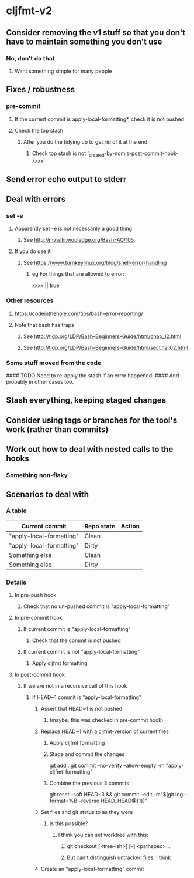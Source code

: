 * cljfmt-v2
** Consider removing the v1 stuff so that you don't have to maintain something you don't use
*** No, don't do that
**** Want something simple for many people
** Fixes / robustness
*** pre-commit
**** If the current commit is apply-local-formatting*, check it is not pushed
**** Check the top stash
***** After you do the tidying up to get rid of it at the end
****** Check top stash is not '_created-by-nomis-post-commit-hook-xxxx'
** Send error echo output to stderr
** Deal with errors
*** set -e
**** Apparently set -e is not necessarily a good thing
***** See http://mywiki.wooledge.org/BashFAQ/105
**** If you do use it
***** See https://www.turnkeylinux.org/blog/shell-error-handling
****** eg For things that are allowed to error:
xxxx || true
*** Other resources
**** https://codeinthehole.com/tips/bash-error-reporting/
**** Note that bash has traps
***** See http://tldp.org/LDP/Bash-Beginners-Guide/html/chap_12.html
***** See http://tldp.org/LDP/Bash-Beginners-Guide/html/sect_12_02.html
*** Some stuff moved from the code
#### TODO Need to re-apply the stash if an error happened.
####      And probably in other cases too.
** Stash everything, keeping staged changes
** Consider using tags or branches for the tool's work (rather than commits)
** Work out how to deal with nested calls to the hooks
*** Something non-flaky
** Scenarios to deal with
*** A table
| Current commit           | Repo state | Action |
|--------------------------+------------+--------|
| "apply-local-formatting" | Clean      |        |
| "apply-local-formatting" | Dirty      |        |
| Something else           | Clean      |        |
| Something else           | Dirty      |        |
|--------------------------+------------+--------|
*** Details
**** In pre-push hook
***** Check that no un-pushed commit is "apply-local-formatting"
**** In pre-commit hook
***** If current commit is "apply-local-formatting"
****** Check that the commit is not pushed
***** If current commit is not "apply-local-formatting"
****** Apply cljfmt formatting
**** In post-commit hook
***** If we are not in a recursive call of this hook
****** If HEAD~1 commit is "apply-local-formatting"
******* Assert that HEAD~1 is not pushed
******** (maybe; this was checked in pre-commit hook)
******* Replace HEAD~1 with a cljfmt-version of current files
******** Apply cljfmt formatting
******** Stage and commit the changes
git add .
git commit --no-verify --allow-empty -m "apply-cljfmt-formatting"
******** Combine the previous 3 commits
        git reset --soft HEAD~3 &&
            git commit --edit -m"$(git log --format=%B --reverse HEAD..HEAD@{1})"
******* Set files and git status to as they were
******** Is this possible?
********* I think you can set worktree with this:
********** git checkout [<tree-ish>] [--] <pathspec>...
********** But can't distinguish untracked files, I think
******* Create an "apply-local-formatting" commit
